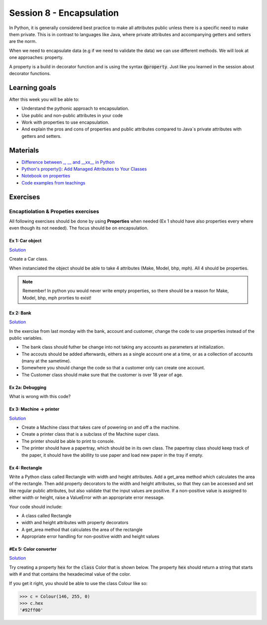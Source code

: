 Session 8 - Encapsulation
=========================

In Python, it is generally considered best practice to make all attributes public unless there is a specific need to make them private. 
This is in contrast to languages like Java, where private attributes and accompanying getters and setters are the norm.

When we need to encapsulate data (e.g if we need to validate the data) we can use different methods. 
We will look at one approaches: property.

A property is a build in decorator function and is using the syntax :code:`@property`. 
Just like you learned in the session about decorator functions. 

Learning goals
--------------
After this week you will be able to:
        
- Understand the pythonic approach to encapsulation. 
- Use public and non-public attributes in your code
- Work with properties to use encapsulation.
- And explain the pros and cons of properties and public attributes compared to Java´s private attributes with getters and setters. 

Materials
---------
* `Difference between _, __ and __xx__ in Python <https://igorsobreira.com/2010/09/16/difference-between-one-underline-and-two-underlines-in-python.html>`_
* `Python's property(): Add Managed Attributes to Your Classes <https://realpython.com/python-property/>`_
* `Notebook on properties <notebooks/OOP_Encapsulation_Propeties.rst>`_
* `Code examples from teachings <https://github.com/python-elective-kea/fall2023-code-examples-from-teachings/tree/master/ses8>`_

Exercises
---------

------------------------------------
Encaptiolation & Propeties exercises
------------------------------------

All following exercises should be done by using **Properties** when needed (Ex 1 should have also properties every where even though its not needed). The focus should be on encapsulation. 


Ex 1:  Car object
*****************

`Solution <exercises/solution/05_encapsulation/solutions.rst>`_

Create a Car class. 

When instanciated the object should be able to take 4 attributes (Make, Model, bhp, mph). 
All 4 should be properties. 

.. note::
    Remember! In python you would never write empty properties, so there should be a reason for Make, Model, bhp, mph prorties to exist!


Ex 2: Bank
**********

`Solution <exercises/solution/05_encapsulation/solutions.rst>`_

In the exercise from last monday with the bank, account and customer, change the code to use properties instead of the public variables.  

.. code:: python
   :linenos:

   class Bank:    
        def __init__(self):
           self.accounts = []

   class Account:
        def __init__(self, no, cust):
           self.no = no
           self.cust = cust

   class Customer:
        def __init__(self, name):
           self.name = name


* The bank class should futher be change into not taking any accounts as parameters at initialization. 
* The accouts should be added afterwards, eithers as a single account one at a time, or as a collection of accounts (many at the sametime).      
* Somewhere you should change the code so that a customer only can create one account.     
* The Customer class should make sure that the customer is over 18 year of age.


Ex 2a: Debugging
****************

What is wrong with this code?

.. code:: python
   :linenos:

        class C:
            def __init__(self, value):
                self._x = value

            @property
            def x(self):
                return self._x

            @x.setter
            def x(self, value):
                if value < 100 and value > 0:
                    self._x = value
                else:
                    raise ValueError('value should be between 0 and 100')






Ex 3: Machine -> printer
************************

`Solution <exercises/solution/05_encapsulation/solutions.rst>`_

* Create a Machine class that takes care of powering on and off a the machine.   
* Create a printer class that is a subclass of the Machine super class.   
* The printer should be able to print to console.  
* The printer should have a papertray, which should be in its own class. The papertray class should keep track of the paper, it should have the abillity to use paper and load new paper in the tray if empty.  

Ex 4: Rectangle
***************

Write a Python class called Rectangle with width and height attributes. Add a get_area method which calculates the area of the rectangle. Then add property decorators to the width and height attributes, so that they can be accessed and set like regular public attributes, but also validate that the input values are positive. If a non-positive value is assigned to either width or height, raise a ValueError with an appropriate error message.

Your code should include:

* A class called Rectangle
* width and height attributes with property decorators
* A get_area method that calculates the area of the rectangle
* Appropriate error handling for non-positive width and height values


#Ex 5: Color converter
**********************

`Solution <exercises/solution/05_encapsulation/solutions.rst>`_

Try creating a property :code:`hex` for the :code:`class` Color that is shown below. The property :code:`hex` should return a string that starts with # and that contains the hexadecimal value of the color.

.. code:: python
   :linenos:

   class Color:
       def __init__(self, r, g, b):
               self.r = r
               self.g = g
               self.b = b

If you get it right, you should be able to use the class Colour like so:

.. code:: python

   >>> c = Colour(146, 255, 0)
   >>> c.hex
   '#92ff00'


